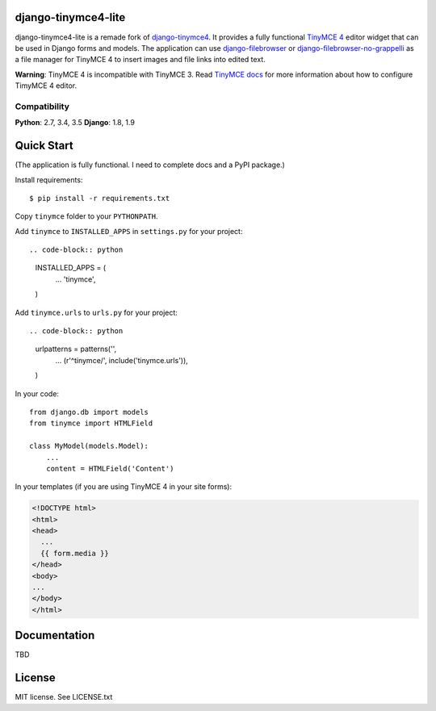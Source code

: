 django-tinymce4-lite
====================

.. image:: https://travis-ci.org/romanvm/django-tinymce4-lite.svg?branch=master
  :target: https://travis-ci.org/romanvm/django-tinymce4-lite
.. image:: https://codecov.io/github/romanvm/django-tinymce4-lite/coverage.svg?branch=master
  :target: https://codecov.io/github/romanvm/django-tinymce4-lite?branch=master
.. image:: https://www.quantifiedcode.com/api/v1/project/48b63a65324642af823606c3c0444395/badge.svg
  :target: https://www.quantifiedcode.com/app/project/48b63a65324642af823606c3c0444395
  :alt: Code issues

django-tinymce4-lite is a remade fork of `django-tinymce4`_. It provides a fully functional `TinyMCE 4`_ editor widget
that can be used in Django forms and models. The application can use
`django-filebrowser`_ or `django-filebrowser-no-grappelli`_ as a file manager for TinyMCE 4 to insert images and
file links into edited text.

**Warning**: TinyMCE 4 is incompatible with TinyMCE 3. Read `TinyMCE docs`_ for more information
about how to configure TimyMCE 4 editor.

Compatibility
-------------

**Python**: 2.7, 3.4, 3.5
**Django**: 1.8, 1.9

Quick Start
===========

(The application is fully functional. I need to complete docs and a PyPI package.)

Install requirements::

    $ pip install -r requirements.txt

Copy ``tinymce`` folder to your ``PYTHONPATH``.

Add ``tinymce`` to ``INSTALLED_APPS`` in ``settings.py`` for your project::

.. code-block:: python

    INSTALLED_APPS = (
        ...
        'tinymce',
    )

Add ``tinymce.urls`` to ``urls.py`` for your project::

.. code-block:: python

    urlpatterns = patterns('',
        ...
        (r'^tinymce/', include('tinymce.urls')),
    )

In your code::

    from django.db import models
    from tinymce import HTMLField

    class MyModel(models.Model):
        ...
        content = HTMLField('Content')

In your templates (if you are using TinyMCE 4 in your site forms):

.. code-block:: html

  <!DOCTYPE html>
  <html>
  <head>
    ...
    {{ form.media }}
  </head>
  <body>
  ...
  </body>
  </html>


Documentation
=============

TBD

License
=======

MIT license. See LICENSE.txt

.. _django-tinymce4: https://github.com/dani0805/django-tinymce4
.. _TinyMCE 4: https://www.tinymce.com/
.. _django-filebrowser: https://github.com/sehmaschine/django-filebrowser
.. _django-filebrowser-no-grappelli: https://github.com/smacker/django-filebrowser-no-grappelli
.. _TinyMCE docs: https://www.tinymce.com/docs/


